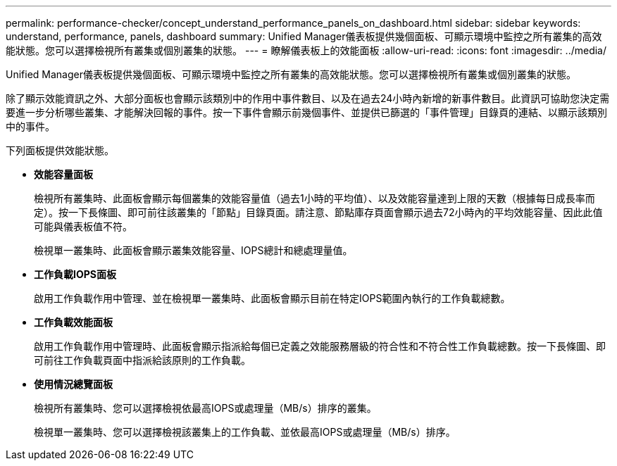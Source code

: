 ---
permalink: performance-checker/concept_understand_performance_panels_on_dashboard.html 
sidebar: sidebar 
keywords: understand, performance, panels, dashboard 
summary: Unified Manager儀表板提供幾個面板、可顯示環境中監控之所有叢集的高效能狀態。您可以選擇檢視所有叢集或個別叢集的狀態。 
---
= 瞭解儀表板上的效能面板
:allow-uri-read: 
:icons: font
:imagesdir: ../media/


[role="lead"]
Unified Manager儀表板提供幾個面板、可顯示環境中監控之所有叢集的高效能狀態。您可以選擇檢視所有叢集或個別叢集的狀態。

除了顯示效能資訊之外、大部分面板也會顯示該類別中的作用中事件數目、以及在過去24小時內新增的新事件數目。此資訊可協助您決定需要進一步分析哪些叢集、才能解決回報的事件。按一下事件會顯示前幾個事件、並提供已篩選的「事件管理」目錄頁的連結、以顯示該類別中的事件。

下列面板提供效能狀態。

* *效能容量面板*
+
檢視所有叢集時、此面板會顯示每個叢集的效能容量值（過去1小時的平均值）、以及效能容量達到上限的天數（根據每日成長率而定）。按一下長條圖、即可前往該叢集的「節點」目錄頁面。請注意、節點庫存頁面會顯示過去72小時內的平均效能容量、因此此值可能與儀表板值不符。

+
檢視單一叢集時、此面板會顯示叢集效能容量、IOPS總計和總處理量值。

* *工作負載IOPS面板*
+
啟用工作負載作用中管理、並在檢視單一叢集時、此面板會顯示目前在特定IOPS範圍內執行的工作負載總數。

* *工作負載效能面板*
+
啟用工作負載作用中管理時、此面板會顯示指派給每個已定義之效能服務層級的符合性和不符合性工作負載總數。按一下長條圖、即可前往工作負載頁面中指派給該原則的工作負載。

* *使用情況總覽面板*
+
檢視所有叢集時、您可以選擇檢視依最高IOPS或處理量（MB/s）排序的叢集。

+
檢視單一叢集時、您可以選擇檢視該叢集上的工作負載、並依最高IOPS或處理量（MB/s）排序。


